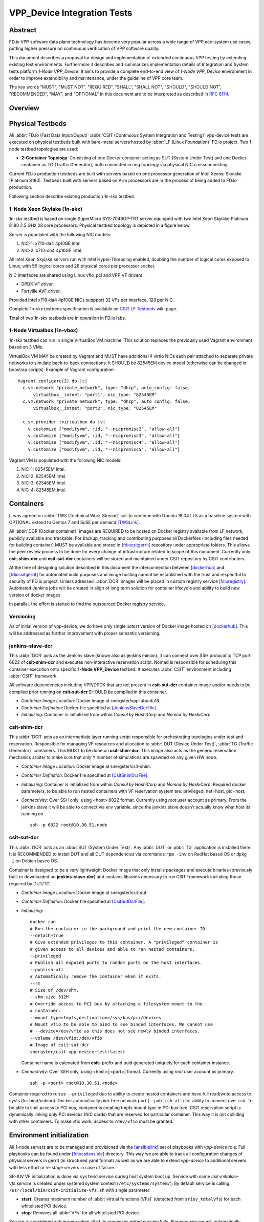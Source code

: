 VPP_Device Integration Tests
============================

Abstract
--------

FD.io VPP software data plane technology has become very popular across
a wide range of VPP eco-system use cases, putting higher pressure on
continuous verification of VPP software quality.

This document describes a proposal for design and implementation of extended
continuous VPP testing by extending existing test environments.
Furthermore it describes and summarizes implementation details of Integration
and System tests platform *1-Node VPP_Device*. It aims to provide a complete
end-to-end view of *1-Node VPP_Device* environment in order to improve
extendibility and maintenance, under the guideline of VPP core team.

The key words "MUST", "MUST NOT", "REQUIRED", "SHALL", "SHALL NOT", "SHOULD",
"SHOULD NOT", "RECOMMENDED",  "MAY", and "OPTIONAL" in this document are to be
interpreted as described in :rfc:`8174`.

Overview
--------

.. todo: Covert to SVG

.. image:: vpp-device.png

Physical Testbeds
-----------------

All :abbr:`FD.io (Fast Data Input/Ouput)` :abbr:`CSIT (Continuous System
Integration and Testing)` vpp-device tests are executed on physical testbeds
built with bare-metal servers hosted by :abbr:`LF (Linux Foundation)` FD.io
project. Two 1-node testbed topologies are used:

- **2-Container Topology**: Consisting of one Docker container acting as SUT
  (System Under Test) and one Docker container as TG (Traffic Generator), both
  connected in ring topology via physical NIC crossconnecting.

Current FD.io production testbeds are built with servers based on one
processor generation of Intel Xeons: Skylake (Platinum 8180). Testbeds built
with servers based on Arm processors are in the process of being added to FD.io
production.

Following section describe existing production 1n-skx testbed.

1-Node Xeon Skylake (1n-skx)
~~~~~~~~~~~~~~~~~~~~~~~~~~~~

1n-skx testbed is based on single SuperMicro SYS-7049GP-TRT server equipped with
two Intel Xeon Skylake Platinum 8180 2.5 GHz 28 core processors. Physical
testbed topology is depicted in a figure below.

.. only:: latex

    .. raw:: latex

        \begin{figure}[H]
            \centering
                \graphicspath{{../_tmp/src/vpp_device_tests/}}
                \includegraphics[width=0.90\textwidth]{vf-2n-nic2nic}
                \label{fig:vf-2n-nic2nic}
        \end{figure}

.. only:: html

    .. figure:: vf-2n-nic2nic.svg
        :alt: vf-2n-nic2nic
        :align: center

Server is populated with the following NIC models:

#. NIC-1: x710-da4 4p10GE Intel.
#. NIC-2: x710-da4 4p10GE Intel.

All Intel Xeon Skylake servers run with Intel Hyper-Threading enabled,
doubling the number of logical cores exposed to Linux, with 56 logical
cores and 28 physical cores per processor socket.

NIC interfaces are shared using Linux vfio_pci and VPP VF drivers:

- DPDK VF driver,
- Fortville AVF driver.

Provided Intel x710-da4 4p10GE NICs suppport 32 VFs per interface, 128 per NIC.

Complete 1n-skx testbeds specification is available on `CSIT LF Testbeds
<https://wiki.fd.io/view/CSIT/Testbeds:_Xeon_Skx,_Arm,_Atom.>`_ wiki page.

Total of two 1n-skx testbeds are in operation in FD.io labs.

1-Node Virtualbox (1n-vbox)
~~~~~~~~~~~~~~~~~~~~~~~~~~~

1n-skx testbed can run in single VirtualBox VM machine. This solution replaces
the previously used Vagrant environment based on 3 VMs.

VirtualBox VM MAY be created by Vagrant and MUST have additional 4 virtio NICs
each pair attached to separate private networks to simulate back-to-back
connections. It SHOULD be 82545EM device model (otherwise can be changed in
boostrap scripts). Example of Vagrant configuration:

::

    Vagrant.configure(2) do |c|
      c.vm.network "private_network", type: "dhcp", auto_config: false,
          virtualbox__intnet: "port1", nic_type: "82545EM"
      c.vm.network "private_network", type: "dhcp", auto_config: false,
          virtualbox__intnet: "port2", nic_type: "82545EM"

      c.vm.provider :virtualbox do |v|
        v.customize ["modifyvm", :id, "--nicpromisc2", "allow-all"]
        v.customize ["modifyvm", :id, "--nicpromisc3", "allow-all"]
        v.customize ["modifyvm", :id, "--nicpromisc4", "allow-all"]
        v.customize ["modifyvm", :id, "--nicpromisc5", "allow-all"]

Vagrant VM is populated with the following NIC models:

#. NIC-1: 82545EM Intel.
#. NIC-2: 82545EM Intel.
#. NIC-3: 82545EM Intel.
#. NIC-4: 82545EM Intel.

Containers
----------

It was agreed on :abbr:`TWS (Technical Work Stream)` call to continue with
Ubuntu 18.04 LTS as a baseline system with OPTIONAL extend to Centos 7 and
SuSE per demand [TWSLink]_.

All :abbr:`DCR (Docker container)` images are REQUIRED to be hosted on Docker
registry available from LF network, publicly available and trackable. For
backup, tracking and contributing purposes all Dockerfiles (including files
needed for building container) MUST be available and stored in [fdiocsitgerrit]_
repository under appropriate folders. This allows the peer review process to be
done for every change of infrastructure related to scope of this document.
Currently only **csit-shim-dcr** and **csit-sut-dcr** containers will be stored
and maintained under CSIT repository by CSIT contributors.

At the time of designing solution described in this document the interconnection
between [dockerhub]_ and  [fdiocsitgerrit]_ for automated build purposes and
image hosting cannot be established with the trust and respectful to
security of FD.io project. Unless adressed, :abbr:`DCR` images will be placed in
custom registry service [fdioregistry]_. Automated Jenkins jobs will be created
in align of long term solution for container lifecycle and ability to build
new version of docker images.

In parallel, the effort is started to find the outsourced Docker registry
service.

Versioning
~~~~~~~~~~

As of initial version of vpp-device, we do have only single `:latest` version of
Docker image hosted on [dockerhub]_. This will be addressed as further
improvement with proper semantic versioning.

jenkins-slave-dcr
~~~~~~~~~~~~~~~~~

This :abbr:`DCR` acts as the Jenkins slave (known also as jenkins minion). It
can connect over SSH protocol to TCP port 6022 of **csit-shim-dcr** and executes
non-interactive reservation script. Nomad is responsible for scheduling this
container execution onto specific **1-Node VPP_Device** testbed. It executes
:abbr:`CSIT` environment including :abbr:`CSIT` framework.

All software dependencies including VPP/DPDK that are not present in
**csit-sut-dcr** container image and/or needs to be compiled prior running on
**csit-sut-dcr** SHOULD be compiled in this container.

- *Container Image Location*: Docker image at snergster/vpp-ubuntu18.

- *Container Definition*: Docker file specified at [JenkinsSlaveDcrFile]_.

- *Initializing*: Container is initialized from within *Consul by HashiCorp*
  and *Nomad by HashiCorp*.

csit-shim-dcr
~~~~~~~~~~~~~

This :abbr:`DCR` acts as an intermediate layer running script responsible for
orchestrating topologies under test and reservation. Responsible for managing VF
resources and allocation to :abbr:`DUT (Device Under Test)`, :abbr:`TG
(Traffic Generator)` containers. This MUST to be done on **csit-shim-dcr**.
This image also acts as the generic reservation mechanics arbiter to make sure
that only Y number of simulations are spawned on any given HW node.

- *Container Image Location*: Docker image at snergster/csit-shim.

- *Container Definition*: Docker file specified at [CsitShimDcrFile]_.

- *Initializing*: Container is initialized from within *Consul by HashiCorp*
  and *Nomad by HashiCorp*. Required docker parameters, to be able to run
  nested containers with VF reservation system are: privileged, net=host,
  pid=host.

- *Connectivity*: Over SSH only, using <host>:6022 format. Currently using
  *root* user account as primary. From the jenkins slave it will be able to
  connect via env variable, since the jenkins slave doesn't actually know what
  host its running on.
  ::
    ssh -p 6022 root@10.30.51.node

csit-sut-dcr
~~~~~~~~~~~~

This :abbr:`DCR` acts as an :abbr:`SUT (System Under Test)`. Any :abbr:`DUT` or
:abbr:`TG` application is installed there. It is RECOMMENDED to install DUT and
all DUT dependencies via commands ``rpm -ihv`` on RedHat based OS or ``dpkg -i``
on Debian based OS.

Container is designed to be a very lightweight Docker image that only installs
packages and execute binaries (previously built or downloaded on
**jenkins-slave-dcr**) and contains libraries necessary to run CSIT framework
including those required by DUT/TG.

- *Container Image Location*: Docker image at snergster/csit-sut.

- *Container Definition*: Docker file specified at [CsitSutDcrFile]_.

- *Initializing*:
  ::

    docker run
    # Run the container in the background and print the new container ID.
    --detach=true
    # Give extended privileges to this container. A "privileged" container is
    # given access to all devices and able to run nested containers.
    --privileged
    # Publish all exposed ports to random ports on the host interfaces.
    --publish-all
    # Automatically remove the container when it exits.
    --rm
    # Size of /dev/shm.
    --shm-size 512M
    # Override access to PCI bus by attaching a filesystem mount to the
    # container.
    --mount type=tmpfs,destination=/sys/bus/pci/devices
    # Mount vfio to be able to bind to see binded interfaces. We cannot use
    # --device=/dev/vfio as this does not see newly binded interfaces.
    --volume /dev/vfio:/dev/vfio
    # Image of csit-sut-dcr
    snergster/csit-vpp-device-test:latest

  Container name is catenated from **csit-** prefix and uuid generated uniquely
  for each container instance.

- *Connectivity*: Over SSH only, using <host>[:<port>] format. Currently using
  *root* user account as primary.
  ::

    ssh -p <port> root@10.30.51.<node>

Container required to run as ``--privileged`` due to ability to create nested
containers and have full read/write access to sysfs (for bind/unbind). Docker
automatically pick free network port (``--publish-all``) for ability to connect
over ssh. To be able to limit access to PCI bus, container is creating tmpfs
mount type in PCI bus tree. CSIT reservation script is dynamically linking only
PCI devices (NIC cards) that are reserved for particular container. This
way it is not colliding with other containers. To make vfio work, access to
``/dev/vfio`` must be granted.

.. todo: Change default user to testuser with non-privileged and install sudo.

Environment initialization
--------------------------

All 1-node servers are to be managed and provisioned via the [ansiblelink]_ set
of playbooks with *vpp-device* role. Full playbooks can be found under
[fdiocsitansible]_ directory. This way we are able to track all configuration
changes of physical servers in gerrit (in structured yaml format) as well as we
are able to extend *vpp-device* to additional servers with less effort or
re-stage servers in case of failure.

SR-IOV VF initialization is done via ``systemd`` service during host system boot
up. Service with name *csit-initialize-vfs.service* is created under systemd
system context (``/etc/systemd/system/``). By default service is calling
``/usr/local/bin/csit-initialize-vfs.sh`` with single parameter:

- **start**: Creates maximum number of :abbr:`virtual functions (VFs)` (detected
  from ``sriov_totalvfs``) for each whitelisted PCI device.
- **stop**: Removes all :abbr:`VFs` for all whitelisted PCI device.

Service is considered active even when all of its processes exited successfully.
Stopping service will automatically remove :abbr:`VFs`.

::

    [Unit]
    Description=CSIT Initialize SR-IOV VFs
    After=network.target

    [Service]
    Type=one-shot
    RemainAfterExit=True
    ExecStart=/usr/local/bin/csit-initialize-vfs.sh start
    ExecStop=/usr/local/bin/csit-initialize-vfs.sh stop

    [Install]
    WantedBy=default.target

Script is driven by two array variables ``pci_blacklist``/``pci_whitelist``.
They MUST store all PCI addresses in **<domain>:<bus>:<device>.<func>** format,
where:

- **pci_blacklist**: PCI addresses to be skipped from :abbr:`VFs`
  initialization (usefull for e.g. excluding management network interfaces).
- **pci_whitelist**: PCI addresses to be included for :abbr:`VFs`
  initialization.

VF reservation
--------------

During topology initialization phase of script, mutex is used to avoid multiple
instances of script to interact with each other during resources allocation.
Mutal exclusion ensure that no two distinct instances of script will get same
resource list.

Reservation function reads the list of all available virtual function network
devices in system:

::

    net_path="/sys/bus/pci/devices/*/net/*"

    for netdev in \
        $(find ${net_path} -type d -name . -o -prune -exec basename '{}' ';');
    do
        if grep -q "${pci_id}" "/sys/class/net/${netdev}/device/device"; then
            # found VF
        fi
    done

Where ``${pci_id}`` is ID of white-listed VF PCI ID. For more information please
see [pciids]_. This act as security constraint to prevent taking other unwanted
interfaces.
The output list of all VF network devices is split into two lists for TG and
SUT side of connection. First two items from each TG or SUT network devices
list are taken to expose directly to namespace of container. This can be done
via commands:

::

    $ ip link set ${netdev} netns ${DCR_CPIDS[tg]}
    $ ip link set ${netdev} netns ${DCR_CPIDS[dut1]}

In this stage also symbolic links to PCI devices under sysfs bus directory tree
are created in running containers. Once VF devices are assigned to container
namespace and PCI deivces are linked to running containers and mutex is exited.
Selected VF network device automatically dissapear from parent container
namespace, so another instance of script will not find device under that
namespace.

Once Docker container exits, network device is returned back into parent
namespace and can be reused.

Network traffic isolation - Intel i40evf
----------------------------------------

In a virtualized environment, on Intel(R) Server Adapters that support SR-IOV,
the virtual function (VF) may be subject to malicious behavior. Software-
generated layer two frames, like IEEE 802.3x (link flow control), IEEE 802.1Qbb
(priority based flow-control), and others of this type, are not expected and
can throttle traffic between the host and the virtual switch, reducing
performance. To resolve this issue, configure all SR-IOV enabled ports for
VLAN tagging. This configuration allows unexpected, and potentially malicious,
frames to be dropped. [inteli40e]_

To configure VLAN tagging for the ports on an SR-IOV enabled adapter,
use the following command. The VLAN configuration SHOULD be done
before the VF driver is loaded or the VM is booted. [inteli40e]_

::

    $ ip link set dev <PF netdev id> vf <id> vlan <vlan id>

For example, the following instructions will configure PF eth0 and
the first VF on VLAN 10.

::

    $ ip link set dev eth0 vf 0 vlan 10

VLAN Tag Packet Steering allows to send all packets with a specific VLAN tag to
a particular SR-IOV virtual function (VF). Further, this feature allows to
designate a particular VF as trusted, and allows that trusted VF to request
selective promiscuous mode on the Physical Function (PF). [inteli40e]_

To set a VF as trusted or untrusted, enter the following command in the
Hypervisor:

::

  $ ip link set dev eth0 vf 1 trust [on|off]

Once the VF is designated as trusted, use the following commands in the VM
to set the VF to promiscuous mode. [inteli40e]_

- For promiscuous all:
  ::

      $ ip link set eth2 promisc on

- For promiscuous Multicast:
  ::

      $ ip link set eth2 allmulti on

.. note::

    By default, the ethtool priv-flag vf-true-promisc-support is set to
    *off*, meaning that promiscuous mode for the VF will be limited. To set the
    promiscuous mode for the VF to true promiscuous and allow the VF to see
    all ingress traffic, use the following command.
    $ ethtool set-priv-flags p261p1 vf-true-promisc-support on
    The vf-true-promisc-support priv-flag does not enable promiscuous mode;
    rather, it designates which type of promiscuous mode (limited or true)
    you will get when you enable promiscuous mode using the ip link commands
    above. Note that this is a global setting that affects the entire device.
    However,the vf-true-promisc-support priv-flag is only exposed to the first
    PF of the device. The PF remains in limited promiscuous mode (unless it
    is in MFP mode) regardless of the vf-true-promisc-support setting.
    [inteli40e]_

Service described earlier *csit-initialize-vfs.service* is responsible for
assigning 802.1Q vlan tagging to each vitual function via physical function
from list of white-listed PCI addresses by following (simplified) code.

::

    pci_idx=0
    for pci_addr in ${pci_whitelist[@]}; do
        pci_path="/sys/bus/pci/devices/${pci_addr}"
        pf=$(basename "${pci_path}"/net/*)
        for vf in $(seq "${sriov_totalvfs}"); do
            # PCI address index in array (pairing siblings).
            vlan_pf_idx=$(( pci_idx % (${#pci_whitelist[@]} / 2) ))
            # 802.1Q base offset.
            vlan_bs_off=1100
            # 802.1Q PF PCI address offset.
            vlan_pf_off=$(( vlan_pf_idx * 100 + vlan_bs_off ))
            # 802.1Q VF PCI address offset.
            vlan_vf_off=$(( vlan_pf_off + vf - 1 ))
            # VLAN string.
            vlan_str="vlan ${vlan_vf_off}"
            # MAC string.
            mac5="$(printf '%x' ${pci_idx})"
            mac6="$(printf '%x' $(( vf - 1 )))"
            mac_str="mac ba:dc:0f:fe:${mac5}:${mac6}"
            # Set 802.1Q VLAN id and MAC address
            ip link set ${pf} vf $(( vf - 1 )) ${mac_str} ${vlan_str}
            ip link set ${pf} vf $(( vf - 1 )) trust on
            ip link set ${pf} vf $(( vf - 1 )) spoof off
        done
        pci_idx=$(( pci_idx + 1 ))
    done

Assignment starts at VLAN 1100 and incrementing by 1 for each VF and by 100 for
each white-listed PCI address up to the middle of the PCI list. Second half of
the lists is assumed to be directly (cable) paired siblings and assigned with
same 802.1Q VLANs as its siblings.

Open tasks
----------

Security
~~~~~~~~

.. note::

    Switch to non-privileged containers: As of now all three container
    flavors are using privileged containers to make it working. Explore options
    to switch containers to non-privileged with explicit rather implicit
    privileges.

.. note::

    Switch to testuser account intead of root.

Maintainability
~~~~~~~~~~~~~~~

.. note::

    Docker image distribution: Create jenkins jobs with full pipiline of
    CI/CD for CSIT Docker images.

Stability
~~~~~~~~~

.. note::

    Improve NIC selection pair-wise: As of now script is taking first two
    interfaces from discovered list regardless of sibling pairing. Implement
    more advance method of selection of interfaces based on VF 802.1Q siblings.

.. note::

    Implement queueing mechanism: Currently there is no mechanics that
    would place starving jobs in queue in case of no resources available.

.. note::

    Replace reservation script with Docker network plugin written in
    GOLANG/SH/Python - platform independent.

Links
-----

.. [TWSLink] `TWS <https://wiki.fd.io/view/CSIT/TWS>`_
.. [dockerhub] `Docker hub <https://hub.docker.com/>`_
.. [fdiocsitgerrit] `FD.io/CSIT gerrit <https://gerrit.fd.io/r/CSIT>`_
.. [fdioregistry] `FD.io registy <registry.fdiopoc.net>`_
.. [JenkinsSlaveDcrFile] `jenkins-slave-dcr-file <https://github.com/snergfdio/multivppcache/blob/master/ubuntu18/Dockerfile>`_
.. [CsitShimDcrFile] `csit-shim-dcr-file <https://github.com/snergfdio/multivppcache/blob/master/csit-shim/Dockerfile>`_
.. [CsitSutDcrFile] `csit-sut-dcr-file <https://github.com/snergfdio/multivppcache/blob/master/csit-sut/Dockerfile>`_
.. [ansiblelink] `ansible <https://www.ansible.com/>`_
.. [fdiocsitansible] `Fd.io/CSIT ansible <https://git.fd.io/csit/tree/resources/tools/testbed-setup/ansible>`_
.. [inteli40e] `Intel i40e <https://downloadmirror.intel.com/26370/eng/readme.txt>`_
.. [pciids] `pci ids <http://pci-ids.ucw.cz/v2.2/pci.ids>`_
